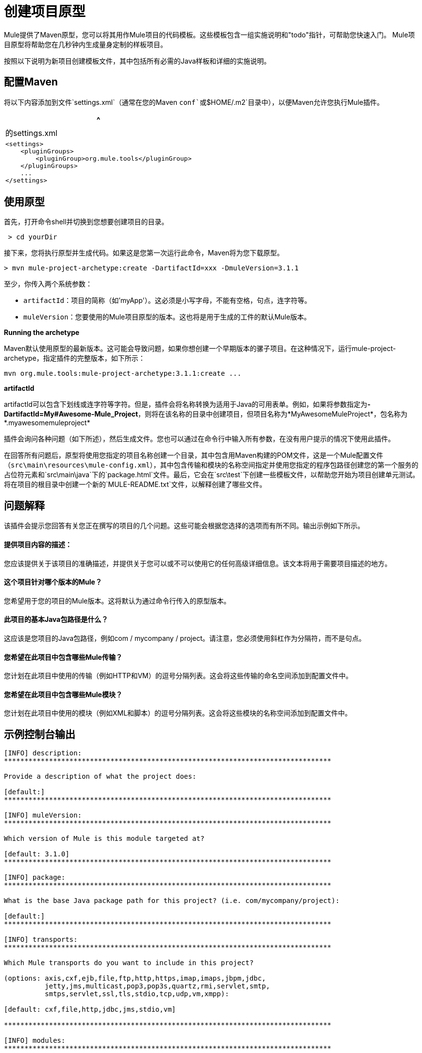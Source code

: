 = 创建项目原型

Mule提供了Maven原型，您可以将其用作Mule项目的代码模板。这些模板包含一组实施说明和"todo"指针，可帮助您快速入门。 Mule项目原型将帮助您在几秒钟内生成量身定制的样板项目。

按照以下说明为新项目创建模板文件，其中包括所有必需的Java样板和详细的实施说明。

== 配置Maven

将以下内容添加到文件`settings.xml`（通常在您的Maven `conf`或`$HOME/.m2`目录中），以便Maven允许您执行Mule插件。

[%header,cols="1*a"]
|===
^ |的settings.xml
|

[source, xml, linenums]
----
<settings>
    <pluginGroups>
        <pluginGroup>org.mule.tools</pluginGroup>
    </pluginGroups>
    ...
</settings>
----
|===

== 使用原型

首先，打开命令shell并切换到您想要创建项目的目录。

[source, code, linenums]
----
 > cd yourDir
----

接下来，您将执行原型并生成代码。如果这是您第一次运行此命令，Maven将为您下载原型。

[source, code, linenums]
----
> mvn mule-project-archetype:create -DartifactId=xxx -DmuleVersion=3.1.1
----

至少，你传入两个系统参数：

*  `artifactId`：项目的简称（如'myApp'）。这必须是小写字母，不能有空格，句点，连字符等。
*  `muleVersion`：您要使用的Mule项目原型的版本。这也将是用于生成的工件的默认Mule版本。


*Running the archetype*

Maven默认使用原型的最新版本。这可能会导致问题，如果你想创建一个早期版本的骡子项目。在这种情况下，运行mule-project-archetype，指定插件的完整版本，如下所示：

[source, code, linenums]
----
mvn org.mule.tools:mule-project-archetype:3.1.1:create ...
----

*artifactId*
 
artifactId可以包含下划线或连字符等字符。但是，插件会将名称转换为适用于Java的可用表单。例如，如果将参数指定为**-DartifactId=My#Awesome-Mule_Project**，则将在该名称的目录中创建项目，但项目名称为*MyAwesomeMuleProject*，包名称为*.myawesomemuleproject*

插件会询问各种问题（如下所述），然后生成文件。您也可以通过在命令行中输入所有参数，在没有用户提示的情况下使用此插件。

在回答所有问题后，原型将使用您指定的项目名称创建一个目录，其中包含用Maven构建的POM文件，这是一个Mule配置文件（`src\main\resources\mule-config.xml`），其中包含传输和模块的名称空间指定并使用您指定的程序包路径创建您的第一个服务的占位符元素和`src\main\java`下的`package.html`文件。最后，它会在`src\test`下创建一些模板文件，以帮助您开始为项目创建单元测试。将在项目的根目录中创建一个新的`MULE-README.txt`文件，以解释创建了哪些文件。

== 问题解释

该插件会提示您回答有关您正在撰写的项目的几个问题。这些可能会根据您选择的选项而有所不同。输出示例如下所示。

==== 提供项目内容的描述：

您应该提供关于该项目的准确描述，并提供关于您可以或不可以使用它的任何高级详细信息。该文本将用于需要项目描述的地方。

==== 这个项目针对哪个版本的Mule？

您希望用于您的项目的Mule版本。这将默认为通过命令行传入的原型版本。

==== 此项目的基本Java包路径是什么？

这应该是您项目的Java包路径，例如com / mycompany / project。请注意，您必须使用斜杠作为分隔符，而不是句点。

==== 您希望在此项目中包含哪些Mule传输？

您计划在此项目中使用的传输（例如HTTP和VM）的逗号分隔列表。这会将这些传输的命名空间添加到配置文件中。

==== 您希望在此项目中包含哪些Mule模块？

您计划在此项目中使用的模块（例如XML和脚本）的逗号分隔列表。这会将这些模块的名称空间添加到配置文件中。

== 示例控制台输出

[source, code, linenums]
----
[INFO] description:
********************************************************************************

Provide a description of what the project does:

[default:]
********************************************************************************

[INFO] muleVersion:
********************************************************************************

Which version of Mule is this module targeted at?

[default: 3.1.0]
********************************************************************************

[INFO] package:
********************************************************************************

What is the base Java package path for this project? (i.e. com/mycompany/project):

[default:]
********************************************************************************

[INFO] transports:
********************************************************************************

Which Mule transports do you want to include in this project?

(options: axis,cxf,ejb,file,ftp,http,https,imap,imaps,jbpm,jdbc,
          jetty,jms,multicast,pop3,pop3s,quartz,rmi,servlet,smtp,
          smtps,servlet,ssl,tls,stdio,tcp,udp,vm,xmpp):

[default: cxf,file,http,jdbc,jms,stdio,vm]

********************************************************************************

[INFO] modules:
********************************************************************************

Which Mule modules do you want to include in this project?

(options: bulders,client,jaas,jbossts,management,ognl,pgp,scripting,
          spring-extras,sxc,xml):

[default: client,management,scripting,sxc,xml]

********************************************************************************
----

== 命令行选项

默认情况下，此插件以交互模式运行，但可以使用以下选项以“无声”模式运行它：

[source, code, linenums]
----
-DinteractiveMode=false
----

以下选项可以传入：

[%header,cols="10,45,45"]
|===
|姓名 |示例 |默认值
|的groupId  |  - 。DgroupId = org.mule.applicationxxx  | org.mule.application <artifactId>
| {packagepath的{1}}  -  DpackagePath =组织/骡/应用 |无
| {运输{1}}  -  Dtransports = HTTP，VM  | CXF，文件，HTTP，JDBC，JMS标准输入输出，VM
| {muleVersion {1}}  -  DmuleVersion = 3.1.0  |无
| {的packageName {1}}  -  DpackageName = MYPKG  |无
|描述 |  -  Ddescription = "some text"  |无
| {模块{1}}  -  Dmodules = XML，脚本 |客户，管理，脚本，SXC，XML
|的basedir  |  -  Dbasedir = /项目/骡/工具 | <current dir>
| {包{1}}  -  Dpackage =组织/骡/应用/ MYPKG  |无
|的artifactId  |  -  DartifactId = myMuleProject  | <artifactId>
|版本 |  -  Dversion = 1.0-SNAPSHOT  | <muleVersion>
|===
